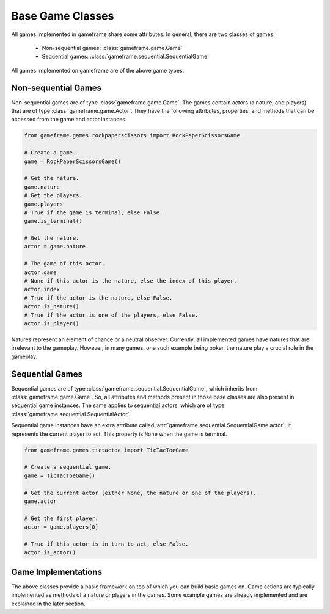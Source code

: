 Base Game Classes
=================

All games implemented in gameframe share some attributes. In general, there are two classes of games:

  - Non-sequential games: :class:`gameframe.game.Game`
  - Sequential games: :class:`gameframe.sequential.SequentialGame`

All games implemented on gameframe are of the above game types.

Non-sequential Games
--------------------

Non-sequential games are of type :class:`gameframe.game.Game`. The games contain actors (a nature, and players) that are
of type :class:`gameframe.game.Actor`. They have the following attributes, properties, and methods that can be accessed
from the game and actor instances.

.. code-block:: python

   from gameframe.games.rockpaperscissors import RockPaperScissorsGame

   # Create a game.
   game = RockPaperScissorsGame()

   # Get the nature.
   game.nature
   # Get the players.
   game.players
   # True if the game is terminal, else False.
   game.is_terminal()

   # Get the nature.
   actor = game.nature

   # The game of this actor.
   actor.game
   # None if this actor is the nature, else the index of this player.
   actor.index
   # True if the actor is the nature, else False.
   actor.is_nature()
   # True if the actor is one of the players, else False.
   actor.is_player()

Natures represent an element of chance or a neutral observer. Currently, all implemented games have natures that are
irrelevant to the gameplay. However, in many games, one such example being poker, the nature play a crucial role in the
gameplay.

Sequential Games
----------------

Sequential games are of type :class:`gameframe.sequential.SequentialGame`, which inherits from
:class:`gameframe.game.Game`. So, all attributes and methods present in those base classes are also present in
sequential game instances. The same applies to sequential actors, which are of type
:class:`gameframe.sequential.SequentialActor`.

Sequential game instances have an extra attribute called :attr:`gameframe.sequential.SequentialGame.actor`. It
represents the current player to act. This property is ``None`` when the game is terminal.

.. code-block:: python

   from gameframe.games.tictactoe import TicTacToeGame

   # Create a sequential game.
   game = TicTacToeGame()

   # Get the current actor (either None, the nature or one of the players).
   game.actor

   # Get the first player.
   actor = game.players[0]

   # True if this actor is in turn to act, else False.
   actor.is_actor()

Game Implementations
--------------------

The above classes provide a basic framework on top of which you can build basic games on. Game actions are typically
implemented as methods of a nature or players in the games. Some example games are already implemented and are explained
in the later section.

